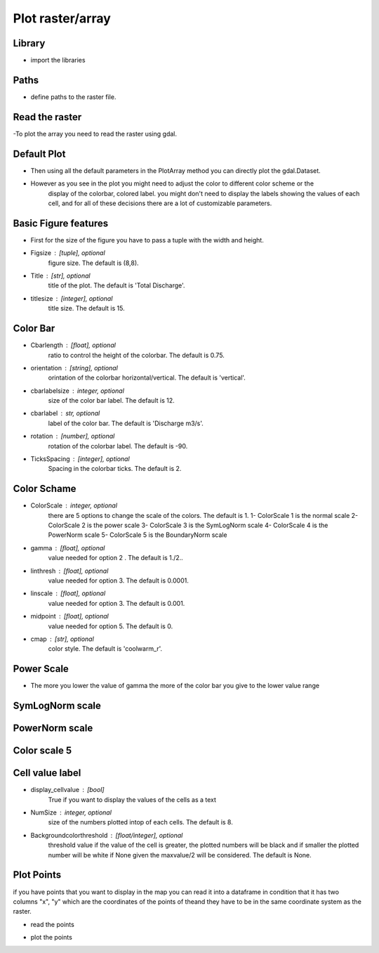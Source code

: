 *****************
Plot raster/array
*****************

Library
-------
- import the libraries

.. code-block:: py
    :linenos:

    from Hapi.visualizer import Visualize as vis
    import gdal
    import pandas as pd

Paths
-----
- define paths to the raster file.

.. code-block:: py
    :linenos:

    RasterAPath = "data/GIS/Hapi_GIS_Data/acc4000.tif"

Read the raster
---------------
-To plot the array you need to read the raster using gdal.

.. code-block:: py
    :linenos:

    src = gdal.Open(RasterAPath)

Default Plot
------------
- Then using all the default parameters in the PlotArray method you can directly plot the gdal.Dataset.

.. code-block:: py
    :linenos:

    vis.PlotArray(src)

    (<Figure size 576x576 with 2 Axes>,
     <AxesSubplot:title={'center':'Total Discharge'}>)

.. image:: images/default-plot.png
    :width: 400pt

- However as you see in the plot you might need to adjust the color to different color scheme or the
    display of the colorbar, colored label. you might don't need to display the labels showing
    the values of each cell, and for all of these decisions there are a lot of customizable parameters.

Basic Figure features
---------------------
- First for the size of the figure you have to pass a tuple with the width and height.

- Figsize : [tuple], optional
        figure size. The default is (8,8).
- Title : [str], optional
        title of the plot. The default is 'Total Discharge'.
- titlesize : [integer], optional
        title size. The default is 15.

.. code-block:: py
    :linenos:

    Figsize=(8, 8)
    Title='Flow Accumulation map'
    titlesize=15

    vis.PlotArray(src, Figsize=Figsize, Title=Title, titlesize=titlesize)


    (<Figure size 576x576 with 2 Axes>,
    <AxesSubplot:title={'center':'Flow Accumulation map'}>)

.. image:: images/basic_feature.png
    :width: 400pt

Color Bar
---------
- Cbarlength : [float], optional
        ratio to control the height of the colorbar. The default is 0.75.
- orientation : [string], optional
        orintation of the colorbar horizontal/vertical. The default is 'vertical'.
- cbarlabelsize : integer, optional
        size of the color bar label. The default is 12.
- cbarlabel : str, optional
        label of the color bar. The default is 'Discharge m3/s'.
- rotation : [number], optional
        rotation of the colorbar label. The default is -90.
- TicksSpacing : [integer], optional
        Spacing in the colorbar ticks. The default is 2.

.. code-block:: py
    :linenos:

    Cbarlength=0.75
    orientation='vertical'
    cbarlabelsize=12
    cbarlabel= 'cbar label'
    rotation=-20
    TicksSpacing=10

    vis.PlotArray(src, Cbarlength=Cbarlength, orientation=orientation,
                  cbarlabelsize=cbarlabelsize, cbarlabel=cbarlabel, rotation=rotation,
                  TicksSpacing=TicksSpacing)


    (<Figure size 576x576 with 2 Axes>,
    <AxesSubplot:title={'center':'Total Discharge'}>)

.. image:: images/color_bar.png
    :width: 400pt

Color Schame
------------

- ColorScale : integer, optional
    there are 5 options to change the scale of the colors. The default is 1.
    1- ColorScale 1 is the normal scale
    2- ColorScale 2 is the power scale
    3- ColorScale 3 is the SymLogNorm scale
    4- ColorScale 4 is the PowerNorm scale
    5- ColorScale 5 is the BoundaryNorm scale

- gamma : [float], optional
    value needed for option 2 . The default is 1./2..
- linthresh : [float], optional
    value needed for option 3. The default is 0.0001.
- linscale : [float], optional
    value needed for option 3. The default is 0.001.
- midpoint : [float], optional
    value needed for option 5. The default is 0.
- cmap : [str], optional
    color style. The default is 'coolwarm_r'.

.. code-block:: py
    :linenos:

    # for normal linear scale
    ColorScale = 1
    cmap='terrain'
    vis.PlotArray(src, ColorScale=ColorScale, cmap=cmap, TicksSpacing=TicksSpacing)

    (<Figure size 576x576 with 2 Axes>,
    <AxesSubplot:title={'center':'Total Discharge'}>)

.. image:: images/color_scheme.png
    :width: 400pt

Power Scale
-----------

- The more you lower the value of gamma the more of the color bar you give to the lower value range

.. code-block:: py
    :linenos:

    ColorScale = 2
    gamma=0.5

    vis.PlotArray(src, ColorScale=ColorScale, cmap=cmap, gamma=gamma,
                  TicksSpacing=TicksSpacing)

    vis.PlotArray(src, ColorScale=ColorScale, cmap=cmap, gamma=0.4,
              TicksSpacing=TicksSpacing)

    vis.PlotArray(src, ColorScale=ColorScale, cmap=cmap, gamma=0.2,
              TicksSpacing=TicksSpacing)

    (<Figure size 576x576 with 2 Axes>,
    <AxesSubplot:title={'center':'Total Discharge'}>)

.. image:: images/power_scale5.png
    :width: 400pt
.. image:: images/power_scale4.png
    :width: 400pt
.. image:: images/power_scale2.png
    :width: 400pt

SymLogNorm scale
----------------

.. code-block:: py
    :linenos:

    ColorScale = 3
    linscale=0.001
    linthresh=0.0001
    vis.PlotArray(src, ColorScale=ColorScale, linscale=linscale, linthresh=linthresh,
                  cmap=cmap, TicksSpacing=TicksSpacing)


    (<Figure size 576x576 with 2 Axes>,
    <AxesSubplot:title={'center':'Total Discharge'}>)

.. image:: images/symlognorm.png
    :width: 400pt


PowerNorm scale
---------------

.. code-block:: py
    :linenos:

    ColorScale = 4
    vis.PlotArray(src, ColorScale=ColorScale,
              cmap=cmap, TicksSpacing=TicksSpacing)

    (<Figure size 576x576 with 2 Axes>,
    <AxesSubplot:title={'center':'Total Discharge'}>)

.. image:: images/powernorm.png
    :width: 400pt

Color scale 5
-------------

.. code-block:: py
    :linenos:

    ColorScale = 5
    midpoint=20
    vis.PlotArray(src, ColorScale=ColorScale, midpoint=midpoint,
                  cmap=cmap, TicksSpacing=TicksSpacing)


    (<Figure size 576x576 with 2 Axes>,
    <AxesSubplot:title={'center':'Total Discharge'}>)

.. image:: images/midpoint.png
    :width: 400pt

Cell value label
----------------

- display_cellvalue : [bool]
    True if you want to display the values of the cells as a text
- NumSize : integer, optional
    size of the numbers plotted intop of each cells. The default is 8.
- Backgroundcolorthreshold : [float/integer], optional
    threshold value if the value of the cell is greater, the plotted
    numbers will be black and if smaller the plotted number will be white
    if None given the maxvalue/2 will be considered. The default is None.


.. code-block:: py
    :linenos:

    display_cellvalue = True
    NumSize=8
    Backgroundcolorthreshold=None

    vis.PlotArray(src, display_cellvalue=display_cellvalue, NumSize=NumSize,
                  Backgroundcolorthreshold=Backgroundcolorthreshold,
                  TicksSpacing=TicksSpacing)

    (<Figure size 576x576 with 2 Axes>,
    <AxesSubplot:title={'center':'Total Discharge'}>)

.. image:: images/cellvalue.png
    :width: 400pt

Plot Points
-----------

if you have points that you want to display in the map you can read it into a dataframe
in condition that it has two columns "x", "y" which are the coordinates of the points of
theand they have to be in the same coordinate system as the raster.

- read the points

.. code-block:: py
    :linenos:

    pointsPath = "data/GIS/Hapi_GIS_Data/points.csv"
    points = pd.read_csv(pointsPath)


- plot the points

.. code-block:: py
    :linenos:

    Gaugecolor='blue'
    Gaugesize=100
    IDcolor="green"
    IDsize=20
    vis.PlotArray(src, Gaugecolor=Gaugecolor, Gaugesize=Gaugesize,
                  IDcolor=IDcolor, IDsize=IDsize, points=points,
                  display_cellvalue=display_cellvalue, NumSize=NumSize,
                  Backgroundcolorthreshold=Backgroundcolorthreshold,
                  TicksSpacing=TicksSpacing)

    (<Figure size 576x576 with 2 Axes>,
    <AxesSubplot:title={'center':'Total Discharge'}>)

.. image:: images/plotpoints.png
    :width: 400pt
